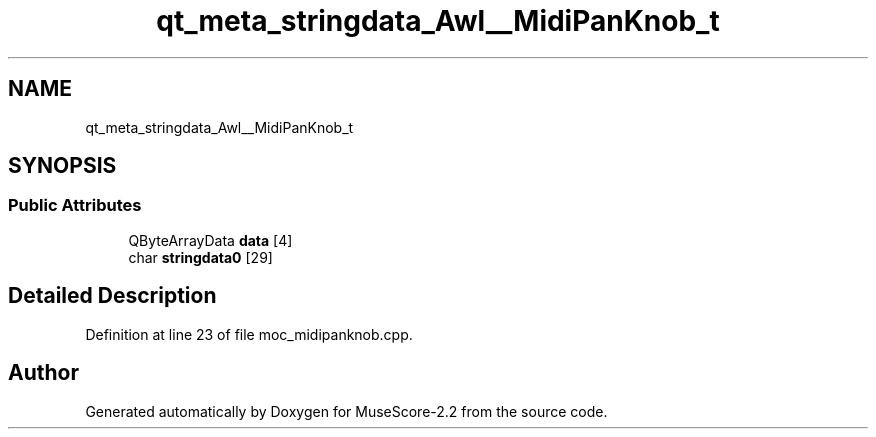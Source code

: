 .TH "qt_meta_stringdata_Awl__MidiPanKnob_t" 3 "Mon Jun 5 2017" "MuseScore-2.2" \" -*- nroff -*-
.ad l
.nh
.SH NAME
qt_meta_stringdata_Awl__MidiPanKnob_t
.SH SYNOPSIS
.br
.PP
.SS "Public Attributes"

.in +1c
.ti -1c
.RI "QByteArrayData \fBdata\fP [4]"
.br
.ti -1c
.RI "char \fBstringdata0\fP [29]"
.br
.in -1c
.SH "Detailed Description"
.PP 
Definition at line 23 of file moc_midipanknob\&.cpp\&.

.SH "Author"
.PP 
Generated automatically by Doxygen for MuseScore-2\&.2 from the source code\&.
